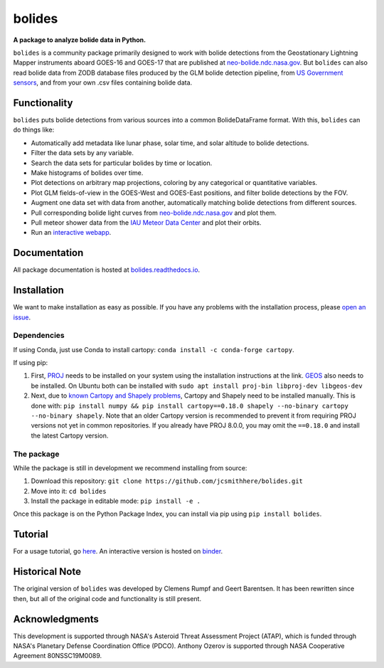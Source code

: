 =======
bolides
=======

**A package to analyze bolide data in Python.**

|pypi-badge| |rtd-badge| |binder-badge|

.. |rtd-badge| image:: https://readthedocs.org/projects/bolides/badge/?version=latest
               :target: https://bolides.readthedocs.io/en/latest
               :alt: Documentation Status
.. |pypi-badge| image:: https://img.shields.io/pypi/v/bolides.svg
                :target: https://pypi.org/project/bolides/
                :alt: PyPI link
.. |binder-badge| image:: https://mybinder.org/badge_logo.svg
                :target: https://mybinder.org/v2/gh/jcsmithhere/bolides/master?labpath=notebooks%2Ftutorial.ipynb
                :alt: Binder link

.. image:: https://raw.githubusercontent.com/jcsmithhere/bolides/master/docs/preview.gif

``bolides`` is a community package primarily designed to work with bolide detections from the Geostationary Lightning Mapper instruments aboard GOES-16 and GOES-17 that are published at `neo-bolide.ndc.nasa.gov <https://neo-bolide.ndc.nasa.gov>`_. But ``bolides`` can also read bolide data from ZODB database files produced by the GLM bolide detection pipeline, from `US Government sensors <https://cneos.jpl.nasa.gov/fireballs/>`_, and from your own .csv files containing bolide data.

Functionality
=============

``bolides`` puts bolide detections from various sources into a common BolideDataFrame format. With this, ``bolides`` can do things like:

- Automatically add metadata like lunar phase, solar time, and solar altitude to bolide detections.
- Filter the data sets by any variable.
- Search the data sets for particular bolides by time or location.
- Make histograms of bolides over time.
- Plot detections on arbitrary map projections, coloring by any categorical or quantitative variables.
- Plot GLM fields-of-view in the GOES-West and GOES-East positions, and filter bolide detections by the FOV.
- Augment one data set with data from another, automatically matching bolide detections from different sources.
- Pull corresponding bolide light curves from `neo-bolide.ndc.nasa.gov <https://neo-bolide.ndc.nasa.gov>`_ and plot them.
- Pull meteor shower data from the `IAU Meteor Data Center <https://www.ta3.sk/IAUC22DB/MDC2007/>`_ and plot their orbits.
- Run an `interactive webapp <https://bolides.seti.org>`_.

.. end-before-here

Documentation
=============

All package documentation is hosted at `bolides.readthedocs.io <https://bolides.readthedocs.io>`_.

Installation
============

.. installation-start

We want to make installation as easy as possible. If you have any problems with the installation process, please `open an issue <https://github.com/jcsmithhere/bolides/issues/new/choose>`_.

Dependencies
------------

If using Conda, just use Conda to install cartopy: ``conda install -c conda-forge cartopy``.

If using pip:

#. First, `PROJ <https://proj.org/install.html>`_ needs to be installed on your system using the installation instructions at the link. `GEOS <https://libgeos.org/usage/install/>`_ also needs to be installed. On Ubuntu both can be installed with ``sudo apt install proj-bin libproj-dev libgeos-dev``
#. Next, due to `known Cartopy and Shapely problems <https://github.com/SciTools/cartopy/issues/738>`_, Cartopy and Shapely need to be installed manually. This is done with: ``pip install numpy && pip install cartopy==0.18.0 shapely --no-binary cartopy --no-binary shapely``. Note that an older Cartopy version is recommended to prevent it from requiring PROJ versions not yet in common repositories. If you already have PROJ 8.0.0, you may omit the ``==0.18.0`` and install the latest Cartopy version.


The package
-----------

While the package is still in development we recommend installing from source:

#. Download this repository: ``git clone https://github.com/jcsmithhere/bolides.git``
#. Move into it: ``cd bolides``
#. Install the package in editable mode: ``pip install -e .``

Once this package is on the Python Package Index, you can install via pip using ``pip install bolides``.

.. installation-end

Tutorial
========

For a usage tutorial, go `here <https://bolides.readthedocs.io/en/latest/tutorials>`_. An interactive version is hosted on `binder <https://mybinder.org/v2/gh/jcsmithhere/bolides/master?labpath=notebooks%2Ftutorial.ipynb>`_.

.. start-after-here

Historical Note
===============

The original version of ``bolides`` was developed by Clemens Rumpf and Geert Barentsen. It has been rewritten since then, but all of the original code and functionality is still present.

Acknowledgments
===============

This development is supported through NASA's Asteroid Threat Assessment Project (ATAP), which is funded through NASA's Planetary Defense Coordination Office (PDCO).
Anthony Ozerov is supported through NASA Cooperative Agreement 80NSSC19M0089.
